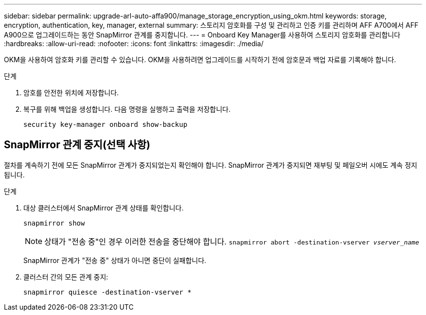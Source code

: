 ---
sidebar: sidebar 
permalink: upgrade-arl-auto-affa900/manage_storage_encryption_using_okm.html 
keywords: storage, encryption, authentication, key, manager, external 
summary: 스토리지 암호화를 구성 및 관리하고 인증 키를 관리하며 AFF A700에서 AFF A900으로 업그레이드하는 동안 SnapMirror 관계를 중지합니다. 
---
= Onboard Key Manager를 사용하여 스토리지 암호화를 관리합니다
:hardbreaks:
:allow-uri-read: 
:nofooter: 
:icons: font
:linkattrs: 
:imagesdir: ./media/


[role="lead"]
OKM을 사용하여 암호화 키를 관리할 수 있습니다. OKM을 사용하려면 업그레이드를 시작하기 전에 암호문과 백업 자료를 기록해야 합니다.

.단계
. 암호를 안전한 위치에 저장합니다.
. 복구를 위해 백업을 생성합니다. 다음 명령을 실행하고 출력을 저장합니다.
+
`security key-manager onboard show-backup`





== SnapMirror 관계 중지(선택 사항)

절차를 계속하기 전에 모든 SnapMirror 관계가 중지되었는지 확인해야 합니다. SnapMirror 관계가 중지되면 재부팅 및 페일오버 시에도 계속 정지됩니다.

.단계
. 대상 클러스터에서 SnapMirror 관계 상태를 확인합니다.
+
`snapmirror show`

+
[NOTE]
====
상태가 "전송 중"인 경우 이러한 전송을 중단해야 합니다.
`snapmirror abort -destination-vserver _vserver_name_`

====
+
SnapMirror 관계가 "전송 중" 상태가 아니면 중단이 실패합니다.

. 클러스터 간의 모든 관계 중지:
+
`snapmirror quiesce -destination-vserver *`


